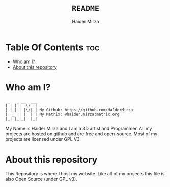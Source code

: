 #+TITLE: =README=
#+AUTHOR: Haider Mirza
#+DESCRIPTION: A README for my website repository
* Table Of Contents :toc:
- [[#who-am-i][Who am I?]]
- [[#about-this-repository][About this repository]]

* Who am I?
#+begin_src
  _   _ __  ___
 | | | |  \/  |
 | |_| | |\/| | My Github: https://github.com/Ha1derMirza
 |  _  | |  | | My Matrix: @haider.mirza:matrix.org
 |_| |_|_|  |_|
#+end_src
My Name is Haider Mirza and I am a 3D artist and Programmer.
All my projects are hosted on github and are free and open-source.
Most of my projects are licensed under GPL V3.

* About this repository
This Repository is where I host my website.
Like all of my projects this file is also Open Source (under GPL v3).
